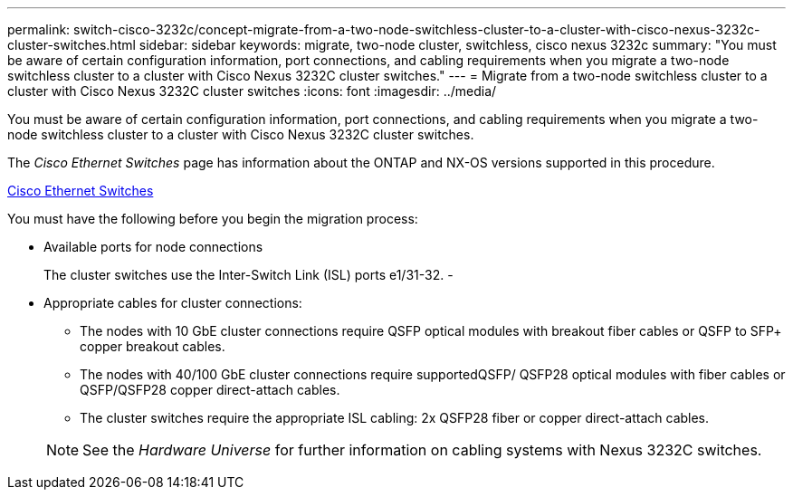 ---
permalink: switch-cisco-3232c/concept-migrate-from-a-two-node-switchless-cluster-to-a-cluster-with-cisco-nexus-3232c-cluster-switches.html
sidebar: sidebar
keywords: migrate, two-node cluster, switchless, cisco nexus 3232c
summary: "You must be aware of certain configuration information, port connections, and cabling requirements when you migrate a two-node switchless cluster to a cluster with Cisco Nexus 3232C cluster switches."
---
= Migrate from a two-node switchless cluster to a cluster with Cisco Nexus 3232C cluster switches
:icons: font
:imagesdir: ../media/

[.lead]
You must be aware of certain configuration information, port connections, and cabling requirements when you migrate a two-node switchless cluster to a cluster with Cisco Nexus 3232C cluster switches.

The _Cisco Ethernet Switches_ page has information about the ONTAP and NX-OS versions supported in this procedure.

http://mysupport.netapp.com/NOW/download/software/cm_switches/[Cisco Ethernet Switches^]

You must have the following before you begin the migration process:

* Available ports for node connections
+
The cluster switches use the Inter-Switch Link (ISL) ports e1/31-32.
-
* Appropriate cables for cluster connections:
 ** The nodes with 10 GbE cluster connections require QSFP optical modules with breakout fiber cables or QSFP to SFP+ copper breakout cables.
 ** The nodes with 40/100 GbE cluster connections require supportedQSFP/ QSFP28 optical modules with fiber cables or QSFP/QSFP28 copper direct-attach cables.
 ** The cluster switches require the appropriate ISL cabling: 2x QSFP28 fiber or copper direct-attach cables.

+
[NOTE]
====
See the _Hardware Universe_ for further information on cabling systems with Nexus 3232C switches.
====
